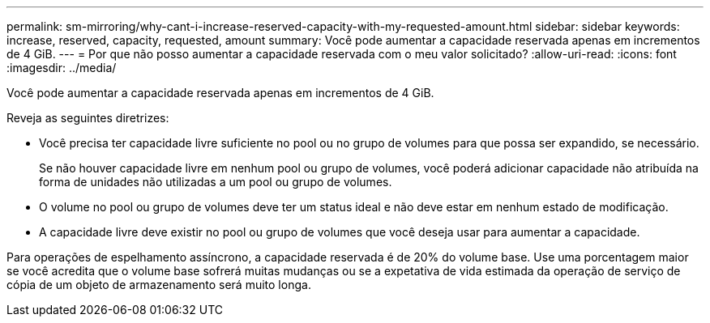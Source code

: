 ---
permalink: sm-mirroring/why-cant-i-increase-reserved-capacity-with-my-requested-amount.html 
sidebar: sidebar 
keywords: increase, reserved, capacity, requested, amount 
summary: Você pode aumentar a capacidade reservada apenas em incrementos de 4 GiB. 
---
= Por que não posso aumentar a capacidade reservada com o meu valor solicitado?
:allow-uri-read: 
:icons: font
:imagesdir: ../media/


[role="lead"]
Você pode aumentar a capacidade reservada apenas em incrementos de 4 GiB.

Reveja as seguintes diretrizes:

* Você precisa ter capacidade livre suficiente no pool ou no grupo de volumes para que possa ser expandido, se necessário.
+
Se não houver capacidade livre em nenhum pool ou grupo de volumes, você poderá adicionar capacidade não atribuída na forma de unidades não utilizadas a um pool ou grupo de volumes.

* O volume no pool ou grupo de volumes deve ter um status ideal e não deve estar em nenhum estado de modificação.
* A capacidade livre deve existir no pool ou grupo de volumes que você deseja usar para aumentar a capacidade.


Para operações de espelhamento assíncrono, a capacidade reservada é de 20% do volume base. Use uma porcentagem maior se você acredita que o volume base sofrerá muitas mudanças ou se a expetativa de vida estimada da operação de serviço de cópia de um objeto de armazenamento será muito longa.
